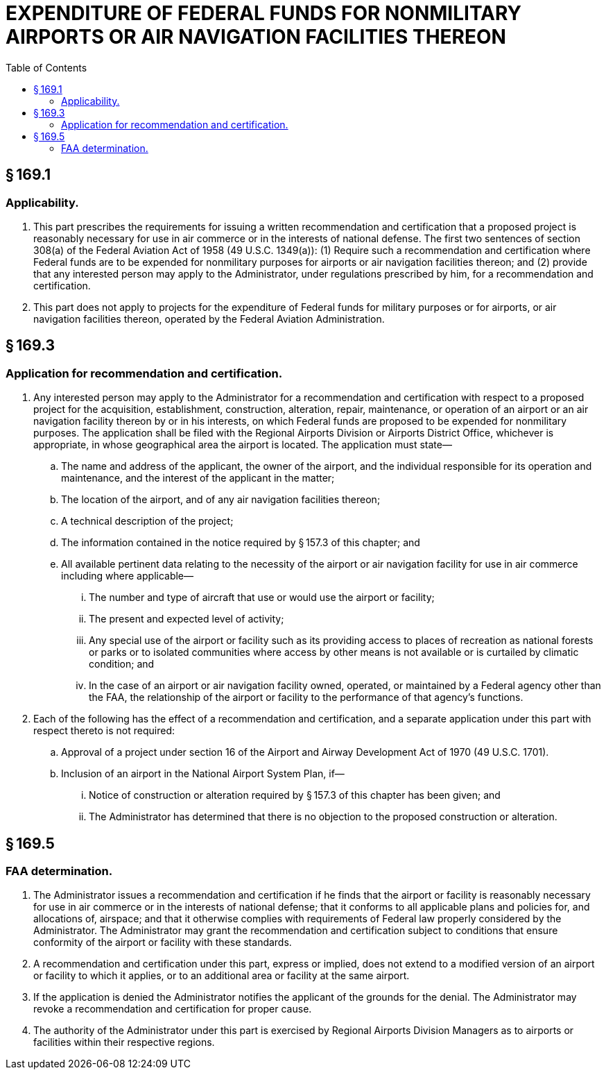 # EXPENDITURE OF FEDERAL FUNDS FOR NONMILITARY AIRPORTS OR AIR NAVIGATION FACILITIES THEREON
:toc:

## § 169.1

### Applicability.

. This part prescribes the requirements for issuing a written recommendation and certification that a proposed project is reasonably necessary for use in air commerce or in the interests of national defense. The first two sentences of section 308(a) of the Federal Aviation Act of 1958 (49 U.S.C. 1349(a)): (1) Require such a recommendation and certification where Federal funds are to be expended for nonmilitary purposes for airports or air navigation facilities thereon; and (2) provide that any interested person may apply to the Administrator, under regulations prescribed by him, for a recommendation and certification.
. This part does not apply to projects for the expenditure of Federal funds for military purposes or for airports, or air navigation facilities thereon, operated by the Federal Aviation Administration.

## § 169.3

### Application for recommendation and certification.

. Any interested person may apply to the Administrator for a recommendation and certification with respect to a proposed project for the acquisition, establishment, construction, alteration, repair, maintenance, or operation of an airport or an air navigation facility thereon by or in his interests, on which Federal funds are proposed to be expended for nonmilitary purposes. The application shall be filed with the Regional Airports Division or Airports District Office, whichever is appropriate, in whose geographical area the airport is located. The application must state—
.. The name and address of the applicant, the owner of the airport, and the individual responsible for its operation and maintenance, and the interest of the applicant in the matter;
.. The location of the airport, and of any air navigation facilities thereon;
.. A technical description of the project;
.. The information contained in the notice required by § 157.3 of this chapter; and
.. All available pertinent data relating to the necessity of the airport or air navigation facility for use in air commerce including where applicable—
... The number and type of aircraft that use or would use the airport or facility;
... The present and expected level of activity;
... Any special use of the airport or facility such as its providing access to places of recreation as national forests or parks or to isolated communities where access by other means is not available or is curtailed by climatic condition; and
... In the case of an airport or air navigation facility owned, operated, or maintained by a Federal agency other than the FAA, the relationship of the airport or facility to the performance of that agency's functions.
. Each of the following has the effect of a recommendation and certification, and a separate application under this part with respect thereto is not required:
.. Approval of a project under section 16 of the Airport and Airway Development Act of 1970 (49 U.S.C. 1701).
.. Inclusion of an airport in the National Airport System Plan, if—
... Notice of construction or alteration required by § 157.3 of this chapter has been given; and
... The Administrator has determined that there is no objection to the proposed construction or alteration.

## § 169.5

### FAA determination.

. The Administrator issues a recommendation and certification if he finds that the airport or facility is reasonably necessary for use in air commerce or in the interests of national defense; that it conforms to all applicable plans and policies for, and allocations of, airspace; and that it otherwise complies with requirements of Federal law properly considered by the Administrator. The Administrator may grant the recommendation and certification subject to conditions that ensure conformity of the airport or facility with these standards.
. A recommendation and certification under this part, express or implied, does not extend to a modified version of an airport or facility to which it applies, or to an additional area or facility at the same airport.
. If the application is denied the Administrator notifies the applicant of the grounds for the denial. The Administrator may revoke a recommendation and certification for proper cause.
. The authority of the Administrator under this part is exercised by Regional Airports Division Managers as to airports or facilities within their respective regions.

